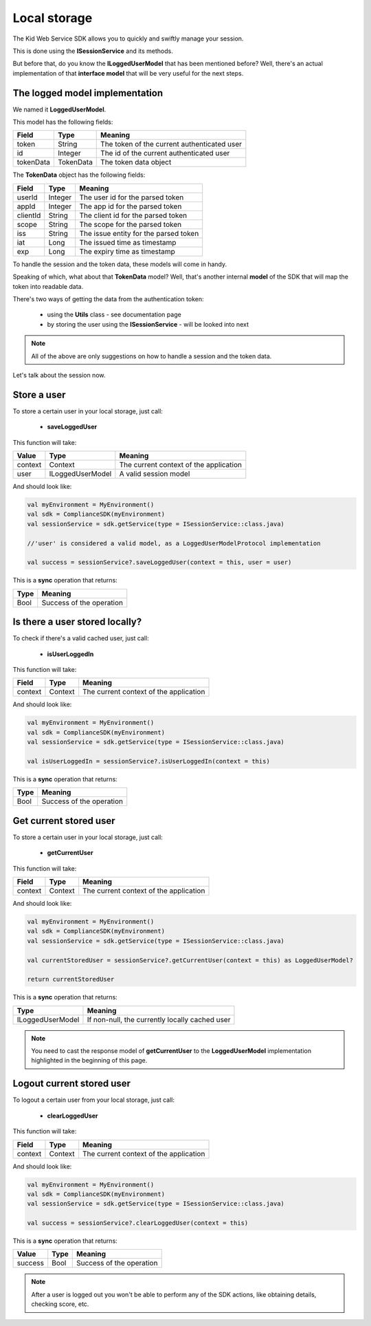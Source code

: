 Local storage
==============

The Kid Web Service SDK allows you to quickly and swiftly manage your session.

This is done using the **ISessionService** and its methods.

But before that, do you know the **ILoggedUserModel** that has been mentioned before? Well, there's an actual implementation of that **interface model** that will be very useful for the next steps.

The logged model implementation
^^^^^^^^^^^^^^^^^^^^^^^^^^^^^^^

We named it **LoggedUserModel**.

This model has the following fields:

============== ========= ========
Field          Type      Meaning
============== ========= ========
token          String    The token of the current authenticated user
id             Integer   The id of the current authenticated user
tokenData      TokenData The token data object
============== ========= ========

The **TokenData** object has the following fields:

============== ========= ========
Field          Type      Meaning
============== ========= ========
userId         Integer   The user id for the parsed token
appId          Integer   The app id for the parsed token
clientId       String    The client id for the parsed token
scope          String    The scope for the parsed token
iss            String    The issue entity for the parsed token
iat            Long      The issued time as timestamp
exp            Long      The expiry time as timestamp
============== ========= ========

To handle the session and the token data, these models will come in handy. 

Speaking of which, what about that **TokenData** model? Well, that's another internal **model** of the SDK that will map the token into readable data.

There's two ways of getting the data from the authentication token:
	
	* using the **Utils** class - see documentation page
	* by storing the user using the **ISessionService** - will be looked into next

.. note::

	All of the above are only suggestions on how to handle a session and the token data. 

Let's talk about the session now.

Store a user
^^^^^^^^^^^^

To store a certain user in your local storage, just call:

	* **saveLoggedUser**

This function will take: 

============== ================== ==========
Value           Type              	Meaning
============== ================== ==========
context         Context  			The current context of the application
user            ILoggedUserModel  	A valid session model
============== ================== ==========

And should look like:

.. code-block:: java

	val myEnvironment = MyEnvironment()
	val sdk = ComplianceSDK(myEnvironment)
	val sessionService = sdk.getService(type = ISessionService::class.java)

	//'user' is considered a valid model, as a LoggedUserModelProtocol implementation

	val success = sessionService?.saveLoggedUser(context = this, user = user)

This is a **sync** operation that returns:

===== =========
Type  Meaning
===== =========
Bool  Success of the operation
===== =========

Is there a user stored locally?
^^^^^^^^^^^^^^^^^^^^^^^^^^^^^^^

To check if there's a valid cached user, just call:

	* **isUserLoggedIn**

This function will take:

============== ======== ========
Field          Type     Meaning
============== ======== ========
context	       Context  The current context of the application
============== ======== ========

And should look like:

.. code-block:: java

	val myEnvironment = MyEnvironment()
	val sdk = ComplianceSDK(myEnvironment)
	val sessionService = sdk.getService(type = ISessionService::class.java)

	val isUserLoggedIn = sessionService?.isUserLoggedIn(context = this)

This is a **sync** operation that returns:

===== =========
Type  Meaning
===== =========
Bool  Success of the operation
===== =========

Get current stored user
^^^^^^^^^^^^^^^^^^^^^^^

To store a certain user in your local storage, just call:

	* **getCurrentUser**

This function will take:

============== ======== ========
Field          Type     Meaning
============== ======== ========
context	       Context  The current context of the application
============== ======== ========

And should look like:

.. code-block:: java

	val myEnvironment = MyEnvironment()
	val sdk = ComplianceSDK(myEnvironment)
	val sessionService = sdk.getService(type = ISessionService::class.java)

	val currentStoredUser = sessionService?.getCurrentUser(context = this) as LoggedUserModel?

	return currentStoredUser

This is a **sync** operation that returns:

================== =========
Type               Meaning
================== =========
ILoggedUserModel   If non-null, the currently locally cached user
================== =========

.. note::
	You need to cast the response model of **getCurrentUser** to the **LoggedUserModel** implementation highlighted in the beginning of this page.


Logout current stored user
^^^^^^^^^^^^^^^^^^^^^^^^^^

To logout a certain user from your local storage, just call:
  
  * **clearLoggedUser**

This function will take:

============== ======== ========
Field          Type     Meaning
============== ======== ========
context	       Context  The current context of the application
============== ======== ========

And should look like:

.. code-block:: java

	val myEnvironment = MyEnvironment()
	val sdk = ComplianceSDK(myEnvironment)
	val sessionService = sdk.getService(type = ISessionService::class.java)

	val success = sessionService?.clearLoggedUser(context = this)

This is a **sync** operation that returns:

============== ================== =========
Value           Type               Meaning
============== ================== =========
success         Bool               Success of the operation
============== ================== =========

.. note::
	After a user is logged out you won't be able to perform any of the SDK actions, like obtaining details, checking score, etc.

